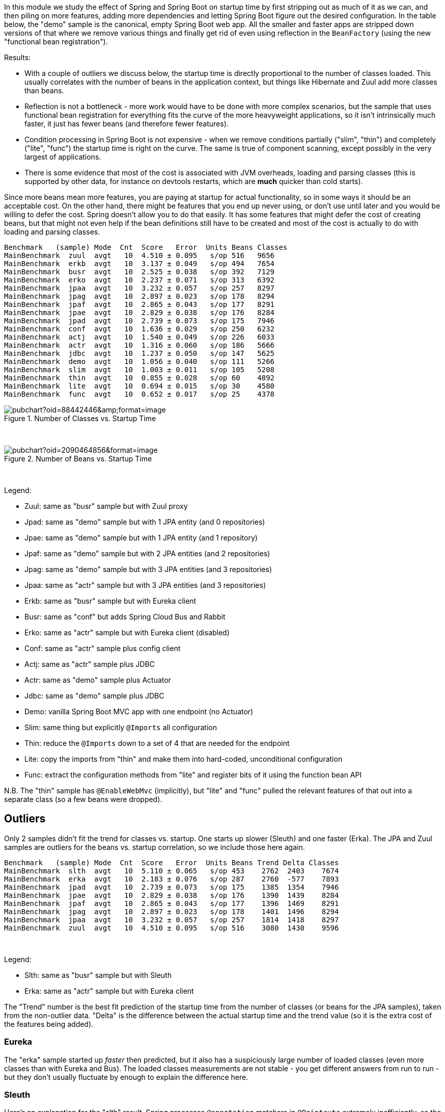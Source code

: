 [.lead]
In this module we study the effect of Spring and Spring Boot on startup time by first stripping out as much of it as we can, and then piling on more features, adding more dependencies and letting Spring Boot figure out the desired configuration. In the table below, the "demo" sample is the canonical, empty Spring Boot web app. All the smaller and faster apps are stripped down versions of that where we remove various things and finally get rid of even using reflection in the `BeanFactory` (using the new "functional bean registration").

Results:

* With a couple of outliers we discuss below, the startup time is directly proportional to the number of classes loaded. This usually correlates with the number of beans in the application context, but things like Hibernate and Zuul add more classes than beans.

* Reflection is not a bottleneck - more work would have to be done with more complex scenarios, but the sample that uses functional bean registration for everything fits the curve of the more heavyweight applications, so it isn't intrinsically much faster, it just has fewer beans (and therefore fewer features).

* Condition processing in Spring Boot is not expensive - when we remove conditions partially ("slim", "thin") and completely ("lite", "func") the startup time is right on the curve. The same is true of component scanning, except possibly in the very largest of applications.

* There is some evidence that most of the cost is associated with JVM overheads, loading and parsing classes (this is supported by other data, for instance on devtools restarts, which are *much* quicker than cold starts).

Since more beans mean more features, you are paying at startup for actual functionality, so in some ways it should be an acceptable cost. On the other hand, there might be features that you end up never using, or don't use until later and you would be willing to defer the cost. Spring doesn't allow you to do that easily. It has some features that might defer the cost of creating beans, but that might not even help if the bean definitions still have to be created and most of the cost is actually to do with loading and parsing classes.

```
Benchmark   (sample) Mode  Cnt  Score   Error  Units Beans Classes
MainBenchmark  zuul  avgt   10  4.510 ± 0.095   s/op 516   9656
MainBenchmark  erkb  avgt   10  3.137 ± 0.049   s/op 494   7654
MainBenchmark  busr  avgt   10  2.525 ± 0.038   s/op 392   7129
MainBenchmark  erko  avgt   10  2.237 ± 0.071   s/op 313   6392
MainBenchmark  jpaa  avgt   10  3.232 ± 0.057   s/op 257   8297
MainBenchmark  jpag  avgt   10  2.897 ± 0.023   s/op 178   8294
MainBenchmark  jpaf  avgt   10  2.865 ± 0.043   s/op 177   8291
MainBenchmark  jpae  avgt   10  2.829 ± 0.038   s/op 176   8284
MainBenchmark  jpad  avgt   10  2.739 ± 0.073   s/op 175   7946
MainBenchmark  conf  avgt   10  1.636 ± 0.029   s/op 250   6232
MainBenchmark  actj  avgt   10  1.540 ± 0.049   s/op 226   6033
MainBenchmark  actr  avgt   10  1.316 ± 0.060   s/op 186   5666
MainBenchmark  jdbc  avgt   10  1.237 ± 0.050   s/op 147   5625
MainBenchmark  demo  avgt   10  1.056 ± 0.040   s/op 111   5266
MainBenchmark  slim  avgt   10  1.003 ± 0.011   s/op 105   5208
MainBenchmark  thin  avgt   10  0.855 ± 0.028   s/op 60    4892
MainBenchmark  lite  avgt   10  0.694 ± 0.015   s/op 30    4580
MainBenchmark  func  avgt   10  0.652 ± 0.017   s/op 25    4378
```

.Number of Classes vs. Startup Time
image::https://docs.google.com/spreadsheets/d/e/2PACX-1vR8B4l5WkWf-9gZWmIYTkmBWM7YWf5bRg852OakrV0G2-vtfM_UkVNRC3cTVk1079HagnMVHYZnvbib/pubchart?oid=88442446&amp;format=image[]

{empty} +

.Number of Beans vs. Startup Time
image::https://docs.google.com/spreadsheets/d/e/2PACX-1vR8B4l5WkWf-9gZWmIYTkmBWM7YWf5bRg852OakrV0G2-vtfM_UkVNRC3cTVk1079HagnMVHYZnvbib/pubchart?oid=2090464856&format=image[]

{empty} +

Legend:

* Zuul: same as "busr" sample but with Zuul proxy
* Jpad: same as "demo" sample but with 1 JPA entity (and 0 repositories)
* Jpae: same as "demo" sample but with 1 JPA entity (and 1 repository)
* Jpaf: same as "demo" sample but with 2 JPA entities (and 2 repositories)
* Jpag: same as "demo" sample but with 3 JPA entities (and 3 repositories)
* Jpaa: same as "actr" sample but with 3 JPA entities (and 3 repositories)
* Erkb: same as "busr" sample but with Eureka client
* Busr: same as "conf" but adds Spring Cloud Bus and Rabbit
* Erko: same as "actr" sample but with Eureka client (disabled)
* Conf: same as "actr" sample plus config client
* Actj: same as "actr" sample plus JDBC
* Actr: same as "demo" sample plus Actuator
* Jdbc: same as "demo" sample plus JDBC
* Demo: vanilla Spring Boot MVC app with one endpoint (no Actuator)
* Slim: same thing but explicitly `@Imports` all configuration
* Thin: reduce the `@Imports` down to a set of 4 that are needed for the endpoint
* Lite: copy the imports from "thin" and make them into hard-coded, unconditional configuration
* Func: extract the configuration methods from "lite" and register bits of it using the function bean API

N.B. The "thin" sample has `@EnableWebMvc` (implicitly), but "lite"
and "func" pulled the relevant features of that out into a separate
class (so a few beans were dropped).

== Outliers

Only 2 samples didn't fit the trend for classes vs. startup. One starts up slower (Sleuth) and one faster (Erka). The JPA and Zuul samples are outliers for the beans vs. startup correlation, so we include those here again.

```
Benchmark   (sample) Mode  Cnt  Score   Error  Units Beans Trend Delta Classes
MainBenchmark  slth  avgt   10  5.110 ± 0.065   s/op 453    2762  2403    7674
MainBenchmark  erka  avgt   10  2.183 ± 0.076   s/op 287    2760  -577    7893
MainBenchmark  jpad  avgt   10  2.739 ± 0.073   s/op 175    1385  1354    7946
MainBenchmark  jpae  avgt   10  2.829 ± 0.038   s/op 176    1390  1439    8284
MainBenchmark  jpaf  avgt   10  2.865 ± 0.043   s/op 177    1396  1469    8291
MainBenchmark  jpag  avgt   10  2.897 ± 0.023   s/op 178    1401  1496    8294
MainBenchmark  jpaa  avgt   10  3.232 ± 0.057   s/op 257    1814  1418    8297
MainBenchmark  zuul  avgt   10  4.510 ± 0.095   s/op 516    3080  1430    9596
```

{empty} +

Legend:

* Slth: same as "busr" sample but with Sleuth
* Erka: same as "actr" sample but with Eureka client

The "Trend" number is the best fit prediction of the startup time from the number of classes (or beans for the JPA samples), taken from the non-outlier data. "Delta" is the difference between the actual startup time and the trend value (so it is the extra cost of the features being added).

=== Eureka

The "erka" sample started up _faster_ then predicted, but it also has a suspiciously large number of loaded classes (even more classes than with Eureka and Bus). The loaded classes measurements are not stable - you get different answers from run to run - but they don't usually fluctuate by enough to explain the difference here.

=== Sleuth

Here's an explanation for the "slth" result. Spring processes `@annotation` matchers in `@Pointcuts` extremely inefficiently, so the startup time scales with the number of pointcuts with `@annotations`, not so much the number of beans. If the pointcuts are driving it (as suggested by results in these https://github.com/dsyer/spring-boot-aspectj/tree/master/benchmarks[aspectj benchmarks]), then the 4 pointcuts with `@annotation` matchers would be costing 2403ms or around 600ms each, which is horrendous but consistent with the aspectj benchmarks.

With AspectJ 1.8.13

```
Benchmark           (sample)  Mode  Cnt  Score   Error  Units  Beans  Classes
MainBenchmark.main      slth    ss   10  4.002 ± 0.113   s/op  450    8358
```

(Makes a *huge* difference, but still slower than the trend.)

=== JPA

Hibernate fixed startup cost is about 1300ms (the "delta" on "jpad"), which more or less doubles the startup time for a JPA app compared to the vanilla "demo". Spring Data JPA repository creation seems to have a fixed cost of about 90ms, which isn't nothing but isn't very large in comparison. Adding repositories and entities might cost something, but it isn't a lot - the best estimate would be about 30ms per entity from these data (these were very basic, vanilla `JpaRepositories`, so maybe it would be more for more complex requirements). The JPA samples (and even Zuul) are a pretty good fit for number of classes loaded versus startup time, so Hibernate isn't doing a lot of intensive stuff beyond forcing a lot of classes to be loaded.

=== Jackson

We can't easily exclude Jackson from all the sample, but anything that doesn't use the Actuator can be run with and without to see the difference. Here's the vanilla "demo" sample

```
Benchmark           (sample)  Mode  Cnt  Score   Error  Units
SnapBenchmark.snap      demo    ss   10  1.150 ± 0.076   s/op
```

and with `exclusions.spring-boot-jackson=org.springframework.boot:spring-boot-starter-json` in `thin.properties`:

```
Benchmark           (sample)  Mode  Cnt  Score   Error  Units
SnapBenchmark.snap      demo    ss   10  1.069 ± 0.036   s/op
```

So that's probably worth having.

=== Hibernate Validator

Further excluding Hibernate Validator with `exclusions.hibernate-validator=org.hibernate.validator:hibernate-validator`:

```
Benchmark           (sample)  Mode  Cnt  Score   Error  Units
SnapBenchmark.snap      demo    ss   10  1.014 ± 0.027   s/op
```

== Running the Benchmarks

TL;DR: You need Java 8.

```
$ ../mvnw clean install
$ java -jar target/benchmarks.jar
```

and the whole suite takes quite a long time to run, so to just try it out quickly, it's best to cherry pick some specific samples, e.g.

```
$ java -jar target/benchmarks.jar main -p sample=actr
```

There are 4 groups of benchmarks:

1. `MainBenchmark` - add features to the "main" demo by manipulating the classpath
2. `StripBenchmark` - "slim", "thin", "lite", "func" - stripping away from the "main" demo by hardcoding config
3. `OldBenchmark` - same as `MainBenchmarks` but with Spring Boot 1.5.6.
4. `SnapBenchmark` - same as `MainBenchmarks` but with Spring Boot 2.0.0 snapshots (and a restricted set of samples, "empt", "demo", "actr", "jdbc").

The JMH benchmarks are mostly just named after the class (so
`StripBenchmarks` are all called "strip") but they have a `@Param`
called "sample" whose value is the name of the sample. They can be run
individually or as a group using a comma-separated list of sample
names, e.g:

```
$ java -jar target/benchmarks.jar strip -p sample=func,slim
```

or altogether as 

```
$ java -jar target/benchmarks.jar strip
```

Also to get decent results from the `erk*` samples you need Eureka running locally on port 8761. You can do that with the Spring Boot CLI (for example):

```
$ spring install org.springframework.cloud:spring-cloud-cli:1.3.4.RELEASE
$ spring cloud eureka
```

== Eclipse J9

J9 is the IBM JVM, which they open sourced and is now available also as Eclipse J9. The benchmarks are tuned to use different command line optimizations depending on the JVM in use. Here's a comparison between the regular OpenJDK Hotspot and the OpenJDK Eclipse J9 (still JDK 1.8) build:

```
Benchmark           (sample)  Mode  Cnt  Score   Error  Units JVM
MainBenchmark.main      demo    ss   10  1.171 ± 0.044   s/op 8u152-zulu
MainBenchmark.main      demo    ss   10  1.015 ± 0.116   s/op 8u152-openj9
```

Eclipse J9 is about 10% faster than HotSpot, probably owing to the
ability to cache class data between runs (which is switched on by
default in the benchmarks but not in general).

== Java 10

Java 10 is quite a bit slower than Java 8, but you can get back most
or all of the difference by switching on Class Data Sharing (CDS):

```
Benchmark           (sample)  Mode  Cnt  Score   Error  Units  JVM
OldBenchmark.old        demo    ss   10  1.070 ± 0.031   s/op  8u152-zulu
OldBenchmark.old        actr    ss   10  1.370 ± 0.042   s/op  8u152-zulu
MainBenchmark.main      demo    ss   10  1.128 ± 0.044   s/op  8u152-zulu
MainBenchmark.main      actr    ss   10  1.554 ± 0.068   s/op  8u152-zulu
OldBenchmark.old        demo    ss   10  1.155 ± 0.035   s/op  jdk-10
OldBenchmark.old        actr    ss   10  1.432 ± 0.043   s/op  jdk-10
MainBenchmark.main      demo    ss   10  1.195 ± 0.061   s/op  jdk-10
MainBenchmark.main      actr    ss   10  1.605 ± 0.060   s/op  jdk-10
CdsBenchmark.main       demo    ss   10  0.912 ± 0.051   s/op  jdk-10
CdsBenchmark.main       actr    ss   10  1.286 ± 0.044   s/op  jdk-10
CdsBenchmark.old        demo    ss   10  0.875 ± 0.050   s/op  jdk-10
CdsBenchmark.old        actr    ss   10  1.134 ± 0.032   s/op  jdk-10
```

Spring Boot 1.5 still wins all the races though (the "old" benchmarks above).

== Other versions of Java

```
Benchmark           (sample)  Mode  Cnt  Score   Error  Units JVM
MainBenchmark.main      demo    ss   10  1.171 ± 0.044   s/op 8u152-zulu
MainBenchmark.main      demo    ss   10  1.015 ± 0.116   s/op 8u152-openj9
MainBenchmark.main      demo    ss   10  1.253 ± 0.076   s/op OpenJDK10
MainBenchmark.main      demo    ss   10  1.280 ± 0.066   s/op 9.0.4-zulu
```

== New Data

Spring Boot 2.0.0 snapshots (before RC2):

```
Benchmark             (sample)  Mode  Cnt  Score   Error  Units Beans Classes
StripBenchmark.strip      slim    ss   10  1.102 ± 0.041   s/op 107   5754
StripBenchmark.strip      thin    ss   10  0.941 ± 0.034   s/op 62    5444
StripBenchmark.strip      lite    ss   10  0.767 ± 0.021   s/op 30    5094
StripBenchmark.strip      func    ss   10  0.718 ± 0.010   s/op 26    5030
```

Even in the "lite" and "func" samples, where all the beans are hard coded (no scanning, no autoconfig, no condition evaluation), Boot 2.0 loads way more classes.

== Old Data

(Boot 1.5.4 without `-noverify`)

|===
| sample | configs | beans | startup(millis)

| slth | 176| 460 | 5366
| zuul | 181| 495 | 4336
| busr | 151| 389 | 2758
| erka | 127| 310 | 2423
| conf | 100| 245 | 1779
| actr | 72 | 183 | 1430
| demo | 32 | 108 | 1154
| slim | 31 | 103 | 1112
| thin | 14 | 60  | 968
| lite | 4  | 30  | 813
| func | 1  | 25  | 742

|===

(Boot 1.5.6, 2.0.0.M3 and 2.0.0.BUILD-SNAPSHOT)

```
Benchmark               (sample)  Mode  Cnt  Score   Error  Units  Beans  Classes
OldBenchmark.old            empt  avgt   10  0.738 ± 0.031   s/op  23     3031
OldBenchmark.old            demo  avgt   10  1.623 ± 0.069   s/op  109    4965
OldBenchmark.old            actr  avgt   10  2.098 ± 0.093   s/op  187    5384
OldBenchmark.old            jdbc  avgt   10  1.920 ± 0.083   s/op  140    5280
OldBenchmark.old            actj  avgt   10  2.417 ± 0.123   s/op  222    5715
OldBenchmark.old            jpae  avgt   10  2.536 ± 0.124   s/op  165    6841
OldBenchmark.old            conf  avgt   10  2.639 ± 0.146   s/op  251    5906
OldBenchmark.old            erka  avgt   10  2.960 ± 0.101   s/op  294    6077
OldBenchmark.old            busr  avgt   10  3.555 ± 0.125   s/op  370    6443
OldBenchmark.old            zuul  avgt   10  4.736 ± 0.507   s/op  433    6922
OldBenchmark.old            erkb  avgt   10  4.519 ± 0.365   s/op  434    6889
OldBenchmark.old            slth  avgt   10  7.331 ± 0.186   s/op  444    7058
MainBenchmark.main          empt  avgt   10  0.848 ± 0.059   s/op  22     3271
MainBenchmark.main          demo  avgt   10  1.773 ± 0.074   s/op  112    5360
MainBenchmark.main          actr  avgt   10  2.204 ± 0.121   s/op  187    5756
MainBenchmark.main          jdbc  avgt   10  2.081 ± 0.082   s/op  147    5625
MainBenchmark.main          actj  avgt   10  2.508 ± 0.091   s/op  226    6033
MainBenchmark.main          jpae  avgt   10  2.807 ± 0.100   s/op  176    8284
MainBenchmark.main          conf  avgt   10  2.781 ± 0.159   s/op  350    6232
MainBenchmark.main          erka  avgt   10  3.311 ± 0.407   s/op  294    6491
MainBenchmark.main          busr  avgt   10  3.777 ± 0.102   s/op  392    7129
MainBenchmark.main          zuul  avgt   10  4.758 ± 0.113   s/op  516    9656
MainBenchmark.main          erkb  avgt   10  4.773 ± 0.105   s/op  494    7654
MainBenchmark.main          slth  avgt   10  7.926 ± 0.197   s/op  453    7674
StripBenchmark.strip        func  avgt   10  1.112 ± 0.032   s/op  25     4378
StripBenchmark.strip        lite  avgt   10  1.205 ± 0.076   s/op  30     4580
StripBenchmark.strip        slim  avgt   10  1.743 ± 0.099   s/op  105    5208
StripBenchmark.strip        thin  avgt   10  1.501 ± 0.071   s/op  60     4892
SnapBenchmark.endp           N/A  avgt   10  2.515 ± 0.509   s/op  199    5838
SnapBenchmark.snap          empt  avgt   10  0.969 ± 0.123   s/op  22     3269
SnapBenchmark.snap          demo  avgt   10  1.880 ± 0.205   s/op  112    5356
SnapBenchmark.snap          actr  avgt   10  2.296 ± 0.101   s/op  198    5833
SnapBenchmark.snap          jdbc  avgt   10  2.136 ± 0.117   s/op  148    5716
```

== Laptop (carbon)

```
Benchmark   (sample) Mode  Cnt  Score   Error  Units
MainBenchmark  demo  avgt   10  1.697 ± 0.081   s/op
MainBenchmark  slim  avgt   10  1.673 ± 0.098   s/op
MainBenchmark  thin  avgt   10  1.446 ± 0.061   s/op
MainBenchmark  lite  avgt   10  1.203 ± 0.072   s/op
MainBenchmark  func  avgt   10  1.150 ± 0.056   s/op
```